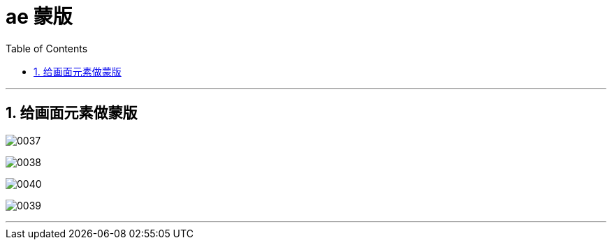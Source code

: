
= ae 蒙版
:toc: left
:toclevels: 3
:sectnums:

'''

== 给画面元素做蒙版

image:img/0037.png[,]

image:img/0038.png[,]

image:img/0040.png[,]

image:img/0039.png[,]

'''


